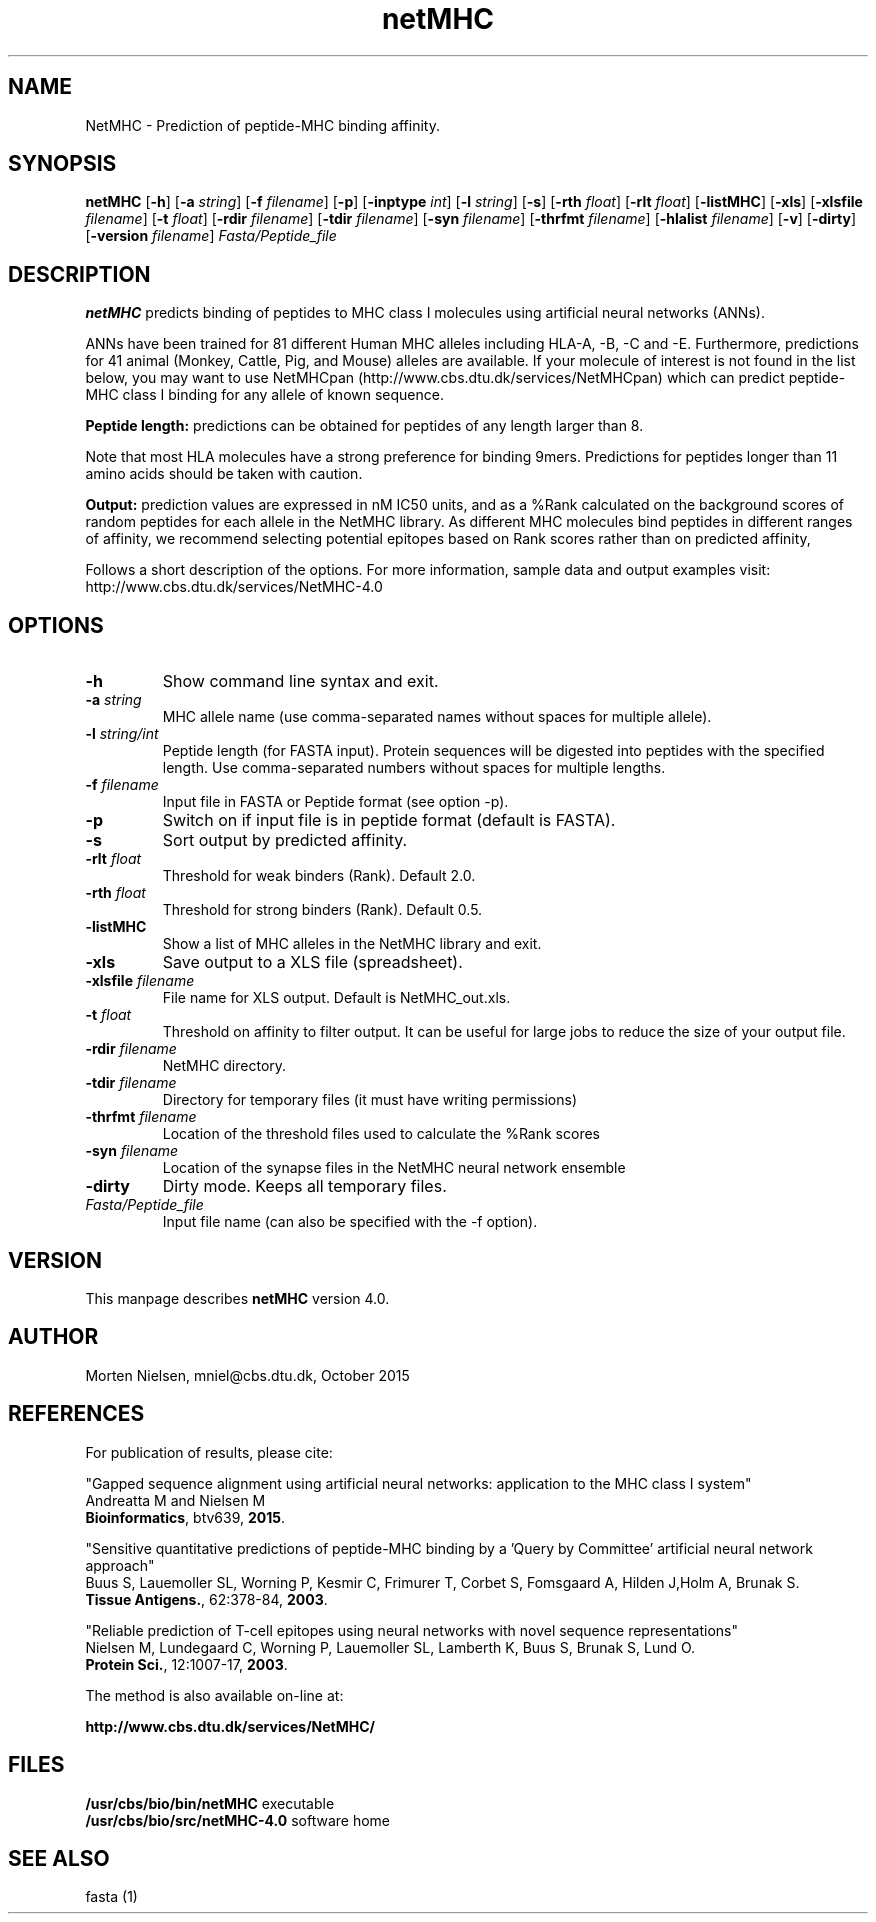 .de Id
.ds Rv \\$3
.ds Dt \\$4
..
.Id $Header: example.1,v 1.2 94/02/15 13:28:25 rapacki Exp $
.TH netMHC 4.0 \" -*- nroff -*-
.SH NAME
NetMHC \- Prediction of peptide-MHC binding affinity.
.SH SYNOPSIS
.B netMHC
[\fB\-h\fP]
[\fB\-a\fP \fIstring\fP]
[\fB\-f\fP \fIfilename\fP]
[\fB\-p\fP]
[\fB\-inptype\fP \fIint\fP]
[\fB\-l\fP \fIstring\fP]
[\fB\-s\fP]
[\fB\-rth\fP \fIfloat\fP]
[\fB\-rlt\fP \fIfloat\fP]
[\fB\-listMHC\fP]
[\fB\-xls\fP]
[\fB\-xlsfile\fP \fIfilename\fP]
[\fB\-t\fP \fIfloat\fP]
[\fB\-rdir\fP \fIfilename\fP]
[\fB\-tdir\fP \fIfilename\fP]
[\fB\-syn\fP \fIfilename\fP]
[\fB\-thrfmt\fP \fIfilename\fP]
[\fB\-hlalist\fP \fIfilename\fP]
[\fB\-v\fP]
[\fB\-dirty\fP]
[\fB\-version\fP \fIfilename\fP]
\fIFasta/Peptide_file\fP       

.SH DESCRIPTION
.B netMHC
predicts binding of peptides to MHC class I molecules
using artificial neural networks (ANNs).

ANNs have been trained for 81 different Human MHC alleles including HLA-A, -B, -C and -E. Furthermore, predictions for 41 animal (Monkey, Cattle, Pig, and Mouse) alleles are available. If your molecule of interest is not found in the list below, you may want to use NetMHCpan (http://www.cbs.dtu.dk/services/NetMHCpan) which can predict peptide-MHC class I binding for any allele of known sequence.

.B Peptide length:
predictions can be obtained for peptides of any length larger than 8.

Note that most HLA molecules have a strong preference for binding 9mers. Predictions for peptides longer than 11 amino acids should be taken with caution. 

.B Output:
prediction values are expressed in nM IC50 units, and as a %Rank calculated on the background scores of random peptides for each allele in the NetMHC library. As different MHC molecules bind peptides in different ranges of affinity, we recommend selecting potential epitopes based on Rank scores rather than on predicted affinity, 

Follows a short description of the options. For more information, sample data and output examples visit: http://www.cbs.dtu.dk/services/NetMHC-4.0

.SH OPTIONS
.TP
.B "\-h "
Show command line syntax and exit.
.TP
.BI "\-a " string
MHC allele name (use comma-separated names without spaces for multiple allele).
.TP
.BI "\-l " string/int
Peptide length (for FASTA input). Protein sequences will be digested into peptides with the specified length. Use comma-separated numbers without spaces for multiple lengths.
.TP
.BI "\-f " filename
Input file in FASTA or Peptide format (see option -p).
.TP
.B "\-p " 
Switch on if input file is in peptide format (default is FASTA).
.TP
.B "\-s "
Sort output by predicted affinity.
.TP
.BI "\-rlt " float
Threshold for weak binders (\%Rank). Default 2.0.
.TP
.BI "\-rth " float
Threshold for strong binders (\%Rank). Default 0.5.
.TP
.B "\-listMHC " 
Show a list of MHC alleles in the NetMHC library and exit.
.TP
.B "\-xls " 
Save output to a XLS file (spreadsheet).
.TP
.BI "\-xlsfile " filename
File name for XLS output. Default is NetMHC_out.xls.
.TP
.BI "\-t " float
Threshold on affinity to filter output. It can be useful for large jobs to reduce the size of your output file.
.TP
.BI "\-rdir " filename
NetMHC directory.
.TP
.BI "\-tdir " filename
Directory for temporary files (it must have writing permissions)
.TP
.BI "\-thrfmt " filename
Location of the threshold files used to calculate the %Rank scores
.TP
.BI "\-syn " filename
Location of the synapse files in the NetMHC neural network ensemble
.TP
.B "\-dirty "
Dirty mode. Keeps all temporary files.

.TP
.I Fasta/Peptide_file
Input file name (can also be specified with the -f option).

.SH VERSION
This manpage describes \fBnetMHC\fP version 4.0.

.SH AUTHOR
Morten Nielsen, mniel@cbs.dtu.dk, October 2015

.SH REFERENCES
For publication of results, please cite:

"Gapped sequence alignment using artificial neural networks: application to the MHC class I system"
.br
Andreatta M and Nielsen M
.br
\fBBioinformatics\fP, btv639, \fB2015\fP.

"Sensitive quantitative predictions of peptide-MHC binding
by a 'Query by Committee' artificial neural network approach"
.br
Buus S, Lauemoller SL, Worning P, Kesmir C, Frimurer T,
Corbet S, Fomsgaard A, Hilden J,Holm A, Brunak S.
.br
\fBTissue Antigens.\fP, 62:378-84, \fB2003\fP.

"Reliable prediction of T-cell epitopes using neural networks
with novel sequence representations"
.br
Nielsen M, Lundegaard C, Worning P, Lauemoller SL, Lamberth K,
Buus S, Brunak S, Lund O.
.br
\fBProtein Sci.\fP, 12:1007-17, \fB2003\fP.

The method is also available on-line at:

.B     http://www.cbs.dtu.dk/services/NetMHC/
.SH FILES
\fB/usr/cbs/bio/bin/netMHC\fP           executable
.br
\fB/usr/cbs/bio/src/netMHC-4.0\fP       software home
.SH SEE ALSO
fasta (1)
